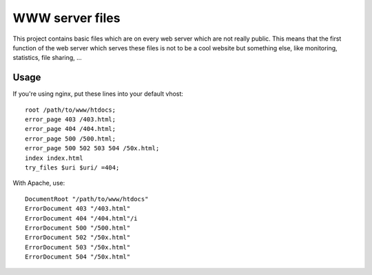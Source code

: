 WWW server files
================

This project contains basic files which are on every web server which are not
really public. This means that the first function of the web server which
serves these files is not to be a cool website but something else, like
monitoring, statistics, file sharing, ...

Usage
-----

If you're using nginx, put these lines into your default vhost::

    root /path/to/www/htdocs;
    error_page 403 /403.html;
    error_page 404 /404.html;
    error_page 500 /500.html;
    error_page 500 502 503 504 /50x.html;
    index index.html
    try_files $uri $uri/ =404;

With Apache, use::

    DocumentRoot "/path/to/www/htdocs"
    ErrorDocument 403 "/403.html"
    ErrorDocument 404 "/404.html"/i
    ErrorDocument 500 "/500.html"
    ErrorDocument 502 "/50x.html"
    ErrorDocument 503 "/50x.html"
    ErrorDocument 504 "/50x.html"

